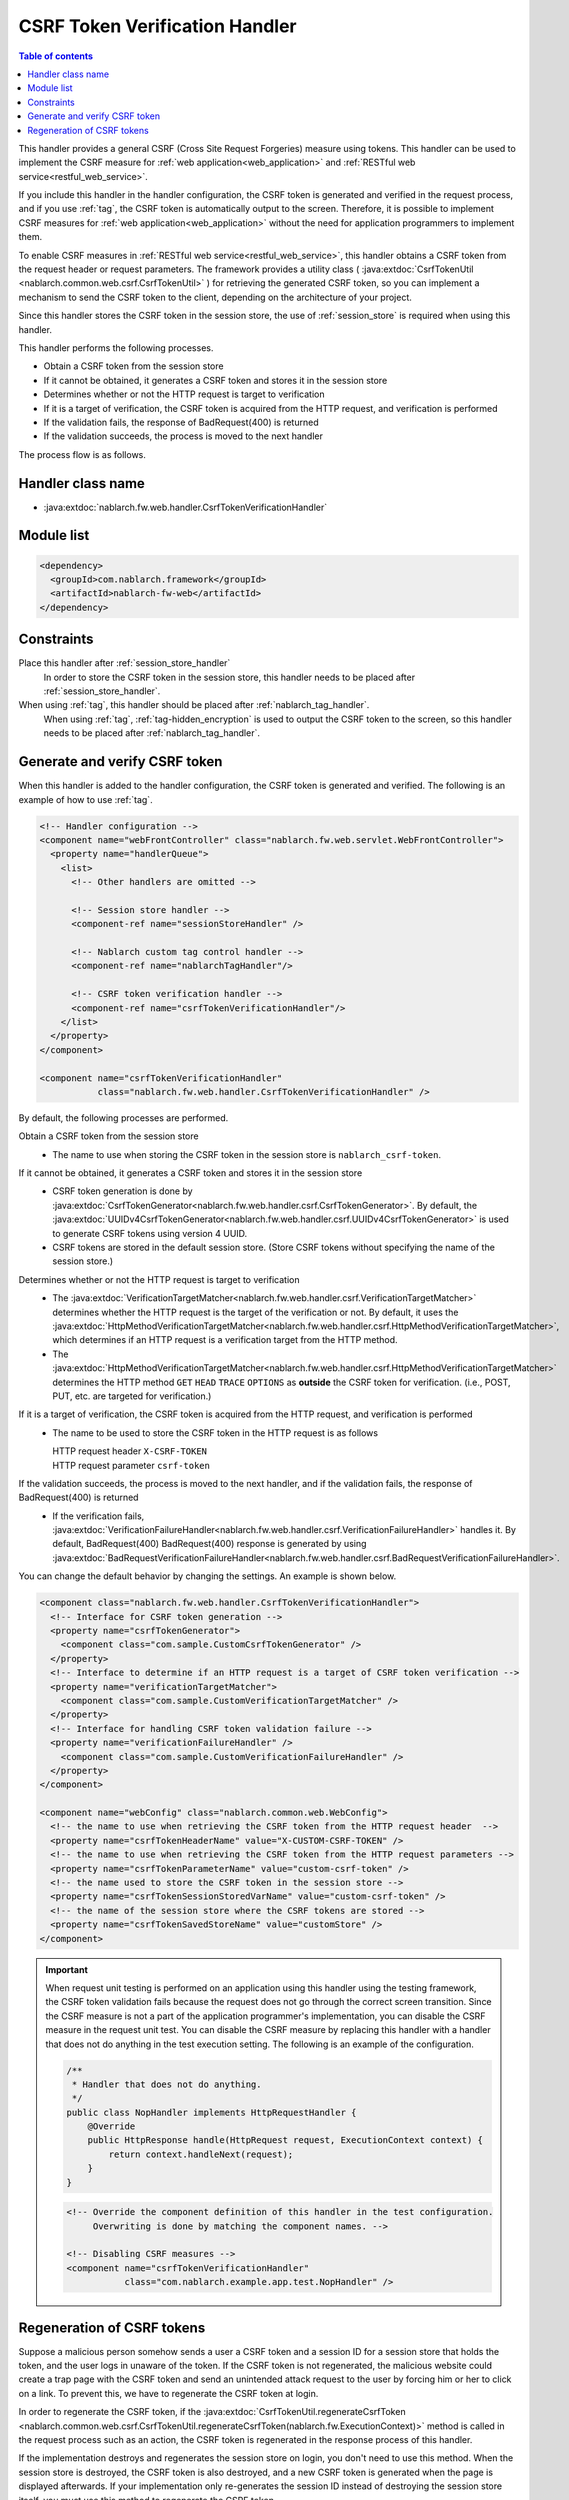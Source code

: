 .. _csrf_token_verification_handler:

CSRF Token Verification Handler
==================================================
.. contents:: Table of contents
  :depth: 3
  :local:

This handler provides a general CSRF (Cross Site Request Forgeries) measure using tokens.
This handler can be used to implement the CSRF measure for :ref:`web application<web_application>` and :ref:`RESTful web service<restful_web_service>`.

If you include this handler in the handler configuration, the CSRF token is generated and verified in the request process,
and if you use :ref:`tag`, the CSRF token is automatically output to the screen.
Therefore, it is possible to implement CSRF measures for :ref:`web application<web_application>`
without the need for application programmers to implement them.

To enable CSRF measures in :ref:`RESTful web service<restful_web_service>`,
this handler obtains a CSRF token from the request header or request parameters.
The framework provides a utility class (
:java:extdoc:`CsrfTokenUtil <nablarch.common.web.csrf.CsrfTokenUtil>` ) for retrieving the generated CSRF token,
so you can implement a mechanism to send the CSRF token to the client, depending on the architecture of your project.

Since this handler stores the CSRF token in the session store, the use of :ref:`session_store` is required when using this handler.

This handler performs the following processes.

* Obtain a CSRF token from the session store
* If it cannot be obtained, it generates a CSRF token and stores it in the session store
* Determines whether or not the HTTP request is target to verification
* If it is a target of verification, the CSRF token is acquired from the HTTP request, and verification is performed
* If the validation fails, the response of BadRequest(400) is returned
* If the validation succeeds, the process is moved to the next handler

The process flow is as follows.

.. image:: ../images/CsrfTokenVerificationHandler/flow.png
  :scale: 80

Handler class name
--------------------------------------------------
* :java:extdoc:`nablarch.fw.web.handler.CsrfTokenVerificationHandler`

Module list
--------------------------------------------------
.. code-block:: xml

  <dependency>
    <groupId>com.nablarch.framework</groupId>
    <artifactId>nablarch-fw-web</artifactId>
  </dependency>

Constraints
------------------------------
Place this handler after :ref:`session_store_handler`
  In order to store the CSRF token in the session store,
  this handler needs to be placed after :ref:`session_store_handler`.

When using :ref:`tag`, this handler should be placed after :ref:`nablarch_tag_handler`.
  When using :ref:`tag`, :ref:`tag-hidden_encryption` is used to output the CSRF token to the screen,
  so this handler needs to be placed after :ref:`nablarch_tag_handler`.

.. _csrf_token_verification_handler-generation_verification:

Generate and verify CSRF token
--------------------------------------------------
When this handler is added to the handler configuration, the CSRF token is generated and verified.
The following is an example of how to use :ref:`tag`.

.. code-block:: xml

  <!-- Handler configuration -->
  <component name="webFrontController" class="nablarch.fw.web.servlet.WebFrontController">
    <property name="handlerQueue">
      <list>
        <!-- Other handlers are omitted -->

        <!-- Session store handler -->
        <component-ref name="sessionStoreHandler" />

        <!-- Nablarch custom tag control handler -->
        <component-ref name="nablarchTagHandler"/>

        <!-- CSRF token verification handler -->
        <component-ref name="csrfTokenVerificationHandler"/>
      </list>
    </property>
  </component>

  <component name="csrfTokenVerificationHandler"
             class="nablarch.fw.web.handler.CsrfTokenVerificationHandler" />

By default, the following processes are performed.

Obtain a CSRF token from the session store
  * The name to use when storing the CSRF token in the session store is ``nablarch_csrf-token``.

If it cannot be obtained, it generates a CSRF token and stores it in the session store
  * CSRF token generation is done by :java:extdoc:`CsrfTokenGenerator<nablarch.fw.web.handler.csrf.CsrfTokenGenerator>`.
    By default, the :java:extdoc:`UUIDv4CsrfTokenGenerator<nablarch.fw.web.handler.csrf.UUIDv4CsrfTokenGenerator>` is used to generate CSRF tokens using version 4 UUID.
  * CSRF tokens are stored in the default session store. (Store CSRF tokens without specifying the name of the session store.)

Determines whether or not the HTTP request is target to verification
  * The :java:extdoc:`VerificationTargetMatcher<nablarch.fw.web.handler.csrf.VerificationTargetMatcher>` determines whether the HTTP request is the target of the verification or not.
    By default, it uses the :java:extdoc:`HttpMethodVerificationTargetMatcher<nablarch.fw.web.handler.csrf.HttpMethodVerificationTargetMatcher>`, which determines if an HTTP request is a verification target from the HTTP method.
  * The :java:extdoc:`HttpMethodVerificationTargetMatcher<nablarch.fw.web.handler.csrf.HttpMethodVerificationTargetMatcher>` determines the HTTP method ``GET`` ``HEAD`` ``TRACE`` ``OPTIONS`` as **outside** the CSRF token for verification. (i.e., POST, PUT, etc. are targeted for verification.)

If it is a target of verification, the CSRF token is acquired from the HTTP request, and verification is performed
  * The name to be used to store the CSRF token in the HTTP request is as follows

    | HTTP request header ``X-CSRF-TOKEN``
    | HTTP request parameter ``csrf-token``

If the validation succeeds, the process is moved to the next handler, and if the validation fails, the response of BadRequest(400) is returned
  * If the verification fails, :java:extdoc:`VerificationFailureHandler<nablarch.fw.web.handler.csrf.VerificationFailureHandler>` handles it.
    By default, BadRequest(400) BadRequest(400) response is generated by using :java:extdoc:`BadRequestVerificationFailureHandler<nablarch.fw.web.handler.csrf.BadRequestVerificationFailureHandler>`.

You can change the default behavior by changing the settings. An example is shown below.

.. code-block:: xml

    <component class="nablarch.fw.web.handler.CsrfTokenVerificationHandler">
      <!-- Interface for CSRF token generation -->
      <property name="csrfTokenGenerator">
        <component class="com.sample.CustomCsrfTokenGenerator" />
      </property>
      <!-- Interface to determine if an HTTP request is a target of CSRF token verification -->
      <property name="verificationTargetMatcher">
        <component class="com.sample.CustomVerificationTargetMatcher" />
      </property>
      <!-- Interface for handling CSRF token validation failure -->
      <property name="verificationFailureHandler" />
        <component class="com.sample.CustomVerificationFailureHandler" />
      </property>
    </component>

    <component name="webConfig" class="nablarch.common.web.WebConfig">
      <!-- the name to use when retrieving the CSRF token from the HTTP request header  -->
      <property name="csrfTokenHeaderName" value="X-CUSTOM-CSRF-TOKEN" />
      <!-- the name to use when retrieving the CSRF token from the HTTP request parameters -->
      <property name="csrfTokenParameterName" value="custom-csrf-token" />
      <!-- the name used to store the CSRF token in the session store -->
      <property name="csrfTokenSessionStoredVarName" value="custom-csrf-token" />
      <!-- the name of the session store where the CSRF tokens are stored -->
      <property name="csrfTokenSavedStoreName" value="customStore" />
    </component>

.. important::

  When request unit testing is performed on an application using this handler using the testing framework,
  the CSRF token validation fails because the request does not go through the correct screen transition.
  Since the CSRF measure is not a part of the application programmer's implementation,
  you can disable the CSRF measure in the request unit test.
  You can disable the CSRF measure by replacing this handler with a handler that does not do anything in the test execution setting.
  The following is an example of the configuration.

  .. code-block:: java

    /**
     * Handler that does not do anything.
     */
    public class NopHandler implements HttpRequestHandler {
        @Override
        public HttpResponse handle(HttpRequest request, ExecutionContext context) {
            return context.handleNext(request);
        }
    }

  .. code-block:: xml

    <!-- Override the component definition of this handler in the test configuration.
         Overwriting is done by matching the component names. -->

    <!-- Disabling CSRF measures -->
    <component name="csrfTokenVerificationHandler"
               class="com.nablarch.example.app.test.NopHandler" />

.. _csrf_token_verification_handler-regeneration:

Regeneration of CSRF tokens
--------------------------------------------------
Suppose a malicious person somehow sends a user a CSRF token and a session ID for a session store that holds the token,
and the user logs in unaware of the token.
If the CSRF token is not regenerated, the malicious website could create a trap page with the CSRF token
and send an unintended attack request to the user by forcing him or her to click on a link.
To prevent this, we have to regenerate the CSRF token at login.

In order to regenerate the CSRF token, if the :java:extdoc:`CsrfTokenUtil.regenerateCsrfToken <nablarch.common.web.csrf.CsrfTokenUtil.regenerateCsrfToken(nablarch.fw.ExecutionContext)>`
method is called in the request process such as an action,
the CSRF token is regenerated in the response process of this handler.

If the implementation destroys and regenerates the session store on login, you don't need to use this method.
When the session store is destroyed, the CSRF token is also destroyed, and a new CSRF token is generated when the page is displayed afterwards.
If your implementation only re-generates the session ID instead of destroying the session store itself,
you must use this method to regenerate the CSRF token.

